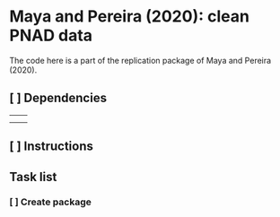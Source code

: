 

* Maya and Pereira (2020): clean PNAD data


The code here is a part of the replication package of Maya and Pereira (2020).

** [ ] Dependencies
|   |   |
|   |   |

** [ ] Instructions

** Task list

*** [ ] Create package
